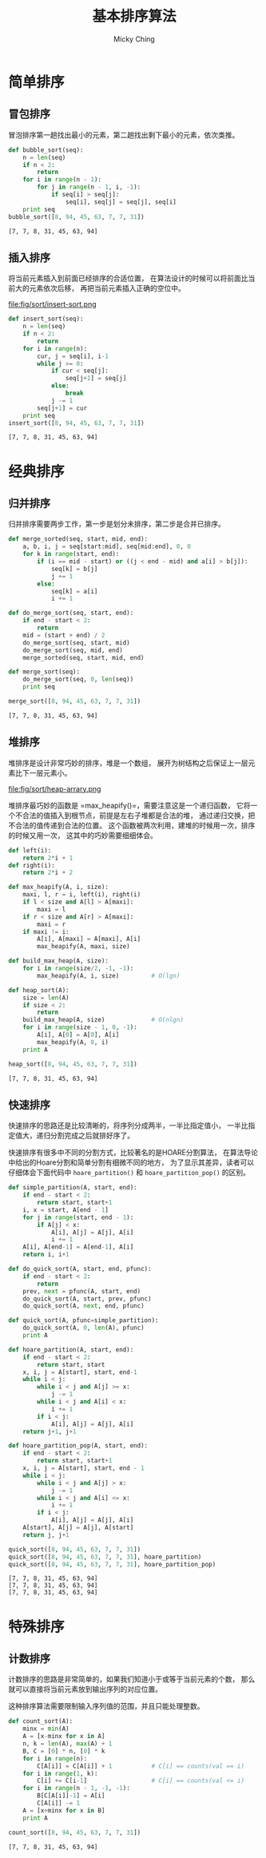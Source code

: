 #+TITLE: 基本排序算法
#+AUTHOR: Micky Ching
#+OPTIONS: H:4 ^:nil
#+LATEX_CLASS: latex-doc
#+PAGE_TAGS: sort algorithm

* 简单排序
** 冒包排序
#+HTML: <!--abstract-begin-->
冒泡排序第一趟找出最小的元素，第二趟找出剩下最小的元素，依次类推。
#+BEGIN_SRC python :results output :exports both
def bubble_sort(seq):
    n = len(seq)
    if n < 2:
        return
    for i in range(n - 1):
        for j in range(n - 1, i, -1):
            if seq[i] > seq[j]:
                seq[i], seq[j] = seq[j], seq[i]
    print seq
bubble_sort([8, 94, 45, 63, 7, 7, 31])
#+END_SRC

#+RESULTS:
: [7, 7, 8, 31, 45, 63, 94]
#+HTML: <!--abstract-end-->

** 插入排序
将当前元素插入到前面已经排序的合适位置，
在算法设计的时候可以将前面比当前大的元素依次后移，
再把当前元素插入正确的空位中。
#+BEGIN_CENTER
#+CAPTION: 插入排序示意图
file:fig/sort/insert-sort.png
#+END_CENTER

#+BEGIN_SRC python :results output :exports both
def insert_sort(seq):
    n = len(seq)
    if n < 2:
        return
    for i in range(n):
        cur, j = seq[i], i-1
        while j >= 0:
            if cur < seq[j]:
                seq[j+1] = seq[j]
            else:
                break
            j -= 1
        seq[j+1] = cur
    print seq
insert_sort([8, 94, 45, 63, 7, 7, 31])
#+END_SRC

#+RESULTS:
: [7, 7, 8, 31, 45, 63, 94]

* 经典排序
** 归并排序
归并排序需要两步工作，第一步是划分未排序，第二步是合并已排序。
#+BEGIN_SRC python :results output :exports both
def merge_sorted(seq, start, mid, end):
    a, b, i, j = seq[start:mid], seq[mid:end], 0, 0
    for k in range(start, end):
        if (i == mid - start) or ((j < end - mid) and a[i] > b[j]):
            seq[k] = b[j]
            j += 1
        else:
            seq[k] = a[i]
            i += 1

def do_merge_sort(seq, start, end):
    if end - start < 2:
        return
    mid = (start + end) / 2
    do_merge_sort(seq, start, mid)
    do_merge_sort(seq, mid, end)
    merge_sorted(seq, start, mid, end)

def merge_sort(seq):
    do_merge_sort(seq, 0, len(seq))
    print seq

merge_sort([8, 94, 45, 63, 7, 7, 31])
#+END_SRC

#+RESULTS:
: [7, 7, 8, 31, 45, 63, 94]

** 堆排序
堆排序是设计非常巧妙的排序，堆是一个数组，
展开为树结构之后保证上一层元素比下一层元素小。
#+BEGIN_CENTER
#+CAPTION: 堆数组
file:fig/sort/heap-arrary.png
#+END_CENTER

堆排序最巧妙的函数是 =max_heapify()=，需要注意这是一个递归函数，
它将一个不合法的值插入到根节点，前提是左右子堆都是合法的堆，
通过递归交换，把不合法的值传递到合法的位置。
这个函数被两次利用，建堆的时候用一次，排序的时候又用一次，
这其中的巧妙需要细细体会。

#+BEGIN_SRC python :results output :exports both
def left(i):
    return 2*i + 1
def right(i):
    return 2*i + 2

def max_heapify(A, i, size):
    maxi, l, r = i, left(i), right(i)
    if l < size and A[l] > A[maxi]:
        maxi = l
    if r < size and A[r] > A[maxi]:
        maxi = r
    if maxi != i:
        A[i], A[maxi] = A[maxi], A[i]
        max_heapify(A, maxi, size)

def build_max_heap(A, size):
    for i in range(size/2, -1, -1):
        max_heapify(A, i, size)         # O(lgn)

def heap_sort(A):
    size = len(A)
    if size < 2:
        return
    build_max_heap(A, size)             # O(nlgn)
    for i in range(size - 1, 0, -1):
        A[i], A[0] = A[0], A[i]
        max_heapify(A, 0, i)
    print A

heap_sort([8, 94, 45, 63, 7, 7, 31])
#+END_SRC

#+RESULTS:
: [7, 7, 8, 31, 45, 63, 94]

** 快速排序
快速排序的思路还是比较清晰的，将序列分成两半，一半比指定值小，
一半比指定值大，递归分割完成之后就排好序了。

快速排序有很多中不同的分割方式，比较著名的是HOARE分割算法，
在算法导论中给出的Hoare分割和简单分割有细微不同的地方，
为了显示其差异，读者可以仔细体会下面代码中 =hoare_partition()=
和 =hoare_partition_pop()= 的区别。

#+BEGIN_SRC python :results output :exports both
def simple_partition(A, start, end):
    if end - start < 2:
        return start, start+1
    i, x = start, A[end - 1]
    for j in range(start, end - 1):
        if A[j] < x:
            A[i], A[j] = A[j], A[i]
            i += 1
    A[i], A[end-1] = A[end-1], A[i]
    return i, i+1

def do_quick_sort(A, start, end, pfunc):
    if end - start < 2:
        return
    prev, next = pfunc(A, start, end)
    do_quick_sort(A, start, prev, pfunc)
    do_quick_sort(A, next, end, pfunc)

def quick_sort(A, pfunc=simple_partition):
    do_quick_sort(A, 0, len(A), pfunc)
    print A

def hoare_partition(A, start, end):
    if end - start < 2:
        return start, start
    x, i, j = A[start], start, end-1
    while i < j:
        while i < j and A[j] >= x:
            j -= 1
        while i < j and A[i] < x:
            i += 1
        if i < j:
            A[i], A[j] = A[j], A[i]
    return j+1, j+1

def hoare_partition_pop(A, start, end):
    if end - start < 2:
        return start, start+1
    x, i, j = A[start], start, end - 1
    while i < j:
        while i < j and A[j] > x:
            j -= 1
        while i < j and A[i] <= x:
            i += 1
        if i < j:
            A[i], A[j] = A[j], A[i]
    A[start], A[j] = A[j], A[start]
    return j, j+1

quick_sort([8, 94, 45, 63, 7, 7, 31])
quick_sort([8, 94, 45, 63, 7, 7, 31], hoare_partition)
quick_sort([8, 94, 45, 63, 7, 7, 31], hoare_partition_pop)
#+END_SRC

#+RESULTS:
: [7, 7, 8, 31, 45, 63, 94]
: [7, 7, 8, 31, 45, 63, 94]
: [7, 7, 8, 31, 45, 63, 94]


* 特殊排序
** 计数排序
计数排序的思路是非常简单的，如果我们知道小于或等于当前元素的个数，
那么就可以直接将当前元素放到输出序列的对应位置。

这种排序算法需要限制输入序列值的范围，并且只能处理整数。

#+BEGIN_SRC python :results output :exports both
def count_sort(A):
    minx = min(A)
    A = [x-minx for x in A]
    n, k = len(A), max(A) + 1
    B, C = [0] * n, [0] * k
    for i in range(n):
        C[A[i]] = C[A[i]] + 1           # C[i] == counts(val == i)
    for i in range(1, k):
        C[i] += C[i-1]                  # C[i] == counts(val <= i)
    for i in range(n - 1, -1, -1):
        B[C[A[i]]-1] = A[i]
        C[A[i]] -= 1
    A = [x+minx for x in B]
    print A

count_sort([8, 94, 45, 63, 7, 7, 31])
#+END_SRC

#+RESULTS:
: [7, 7, 8, 31, 45, 63, 94]
